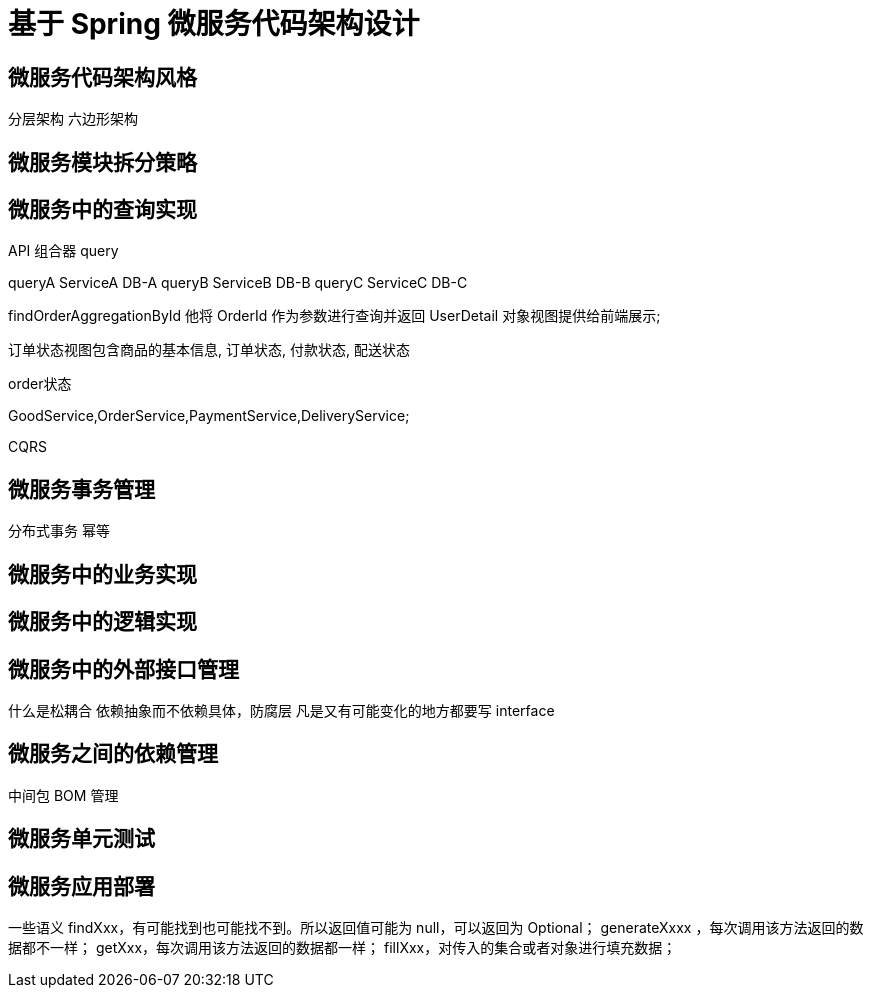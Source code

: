 = 基于 Spring 微服务代码架构设计

== 微服务代码架构风格

分层架构 六边形架构

== 微服务模块拆分策略

== 微服务中的查询实现

API 组合器 query

queryA ServiceA DB-A queryB ServiceB DB-B queryC ServiceC DB-C

findOrderAggregationById 他将 OrderId 作为参数进行查询并返回 UserDetail 对象视图提供给前端展示;

订单状态视图包含商品的基本信息, 订单状态, 付款状态, 配送状态

order状态

GoodService,OrderService,PaymentService,DeliveryService;

CQRS

== 微服务事务管理

分布式事务 幂等

== 微服务中的业务实现

== 微服务中的逻辑实现

== 微服务中的外部接口管理

什么是松耦合 依赖抽象而不依赖具体，防腐层 凡是又有可能变化的地方都要写 interface

== 微服务之间的依赖管理

中间包 BOM 管理

== 微服务单元测试

== 微服务应用部署

一些语义 findXxx，有可能找到也可能找不到。所以返回值可能为 null，可以返回为 Optional； generateXxxx ，每次调用该方法返回的数据都不一样； getXxx，每次调用该方法返回的数据都一样； fillXxx，对传入的集合或者对象进行填充数据；






















